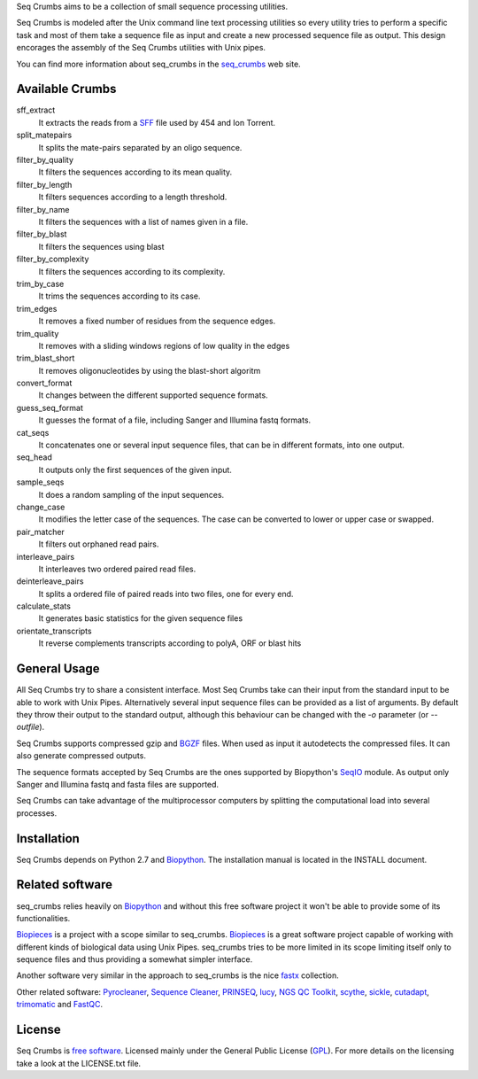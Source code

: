 
Seq Crumbs aims to be a collection of small sequence processing utilities.

Seq Crumbs is modeled after the Unix command line text processing utilities so every utility tries to perform a specific task and most of them take a sequence file as input and create a new processed sequence file as output.
This design encorages the assembly of the Seq Crumbs utilities with Unix pipes.

You can find more information about seq_crumbs in the seq_crumbs_ web site.


Available Crumbs
----------------

sff_extract
  It extracts the reads from a SFF_ file used by 454 and Ion Torrent.

split_matepairs
    It splits the mate-pairs separated by an oligo sequence.

filter_by_quality
    It filters the sequences according to its mean quality.

filter_by_length
    It filters sequences according to a length threshold.

filter_by_name
    It filters the sequences with a list of names given in a file.

filter_by_blast
    It filters the sequences using blast

filter_by_complexity
	It filters the sequences according to its complexity.

trim_by_case
    It trims the sequences according to its case.

trim_edges
    It removes a fixed number of residues from the sequence edges.

trim_quality
  It removes with a sliding windows regions of low quality in the edges

trim_blast_short
  It removes oligonucleotides by using the blast-short algoritm

convert_format
    It changes between the different supported sequence formats.

guess_seq_format
    It guesses the format of a file, including Sanger and Illumina fastq formats.

cat_seqs
    It concatenates one or several input sequence files, that can be in different formats, into one output.

seq_head
    It outputs only the first sequences of the given input.

sample_seqs
    It does a random sampling of the input sequences.

change_case
    It modifies the letter case of the sequences. The case can be converted to lower or upper case or swapped.

pair_matcher
    It filters out orphaned read pairs.

interleave_pairs
    It interleaves two ordered paired read files.

deinterleave_pairs
    It splits a ordered file of paired reads into two files, one for every end.

calculate_stats
    It generates basic statistics for the given sequence files

orientate_transcripts
    It reverse complements transcripts according to polyA, ORF or blast hits

General Usage
---------------

All Seq Crumbs try to share a consistent interface.
Most Seq Crumbs take can their input from the standard input to be able to work with Unix Pipes.
Alternatively several input sequence files can be provided as a list of arguments.
By default they throw their output to the standard output, although this behaviour can be changed with the *-o* parameter (or *--outfile*).

Seq Crumbs supports compressed gzip and BGZF_ files.
When used as input it autodetects the compressed files.
It can also generate compressed outputs.

The sequence formats accepted by Seq Crumbs are the ones supported by Biopython's SeqIO_ module.
As output only Sanger and Illumina fastq and fasta files are supported.

Seq Crumbs can take advantage of the multiprocessor computers by splitting the computational load into several processes.


Installation
------------

Seq Crumbs depends on Python 2.7 and Biopython_.
The installation manual is located in the INSTALL document.


Related software
----------------

seq_crumbs relies heavily on Biopython_ and without this free software project it won't be able to provide some of its functionalities.

Biopieces_ is a project with a scope similar to seq_crumbs.
Biopieces_ is a great software project capable of working with different kinds of biological data using Unix Pipes.
seq_crumbs tries to be more limited in its scope limiting itself only to sequence files and thus providing a somewhat simpler interface.

Another software very similar in the approach to seq_crumbs is the nice fastx_ collection.

Other related software: Pyrocleaner_, `Sequence Cleaner <http://seqclean.sourceforge.net/>`_, PRINSEQ_, lucy_, `NGS QC Toolkit <http://www.nipgr.res.in/ngsqctoolkit.html>`_, scythe_, sickle_, cutadapt_, trimomatic_ and FastQC_.

License
-------

Seq Crumbs is `free software`_. Licensed mainly under the General Public License (GPL_).
For more details on the licensing take a look at the LICENSE.txt file.


.. _seq_crumbs: http://bioinf.comav.upv.es/seq_crumbs/
.. _SFF: http://www.ncbi.nlm.nih.gov/Traces/trace.cgi?cmd=show&f=formats&m=doc&s=format#sff
.. _BGZF: http://samtools.sourceforge.net/SAM1.pdf
.. _SeqIO: http://biopython.org/wiki/SeqIO
.. _Biopython: http://biopython.org/wiki/Biopython
.. _free software: http://en.wikipedia.org/wiki/Free_software
.. _GPL: http://www.gnu.org/copyleft/gpl.html
.. _fastx: http://hannonlab.cshl.edu/fastx_toolkit/
.. _Biopieces: http://code.google.com/p/biopieces/
.. _Pyrocleaner: https://pyrocleaner.mulcyber.toulouse.inra.fr/plugins/mediawiki/wiki/pyrocleaner/index.php/Pyrocleaner
.. _lucy: http://lucy.sourceforge.net/
.. _FastQC: http://www.bioinformatics.babraham.ac.uk/projects/fastqc/
.. _scythe: https://github.com/vsbuffalo/scythe
.. _sickle: https://github.com/najoshi/sickle
.. _cutadapt: http://code.google.com/p/cutadapt/
.. _PRINSEQ: http://prinseq.sourceforge.net/manual.html
.. _trimomatic: http://www.usadellab.org/cms/index.php?page=trimmomatic

